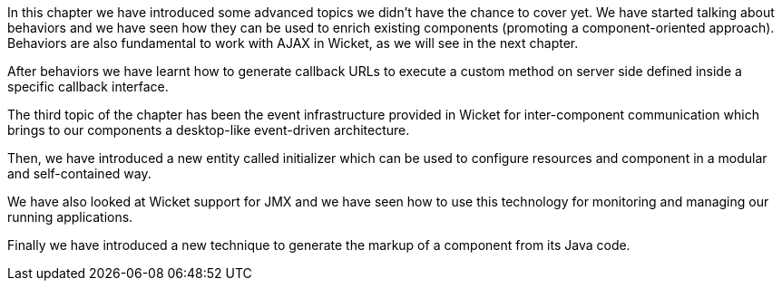 


In this chapter we have introduced some advanced topics we didn't have the chance to cover yet. We have started talking about behaviors and we have seen how they can be used to enrich existing components (promoting a component-oriented approach). Behaviors are also fundamental to work with AJAX in Wicket, as we will see in the next chapter.

After behaviors we have learnt how to generate callback URLs to execute a custom method on server side defined inside a specific callback interface.

The third topic of the chapter has been the event infrastructure provided in Wicket for inter-component communication which brings to our components a desktop-like event-driven architecture.

Then, we have introduced a new entity called initializer which can be used to configure resources and component in a modular and self-contained way.

We have also looked at Wicket support for JMX and we have seen how to use this technology for monitoring and managing our running applications.

Finally we have introduced a new technique to generate the markup of a component from its Java code.





